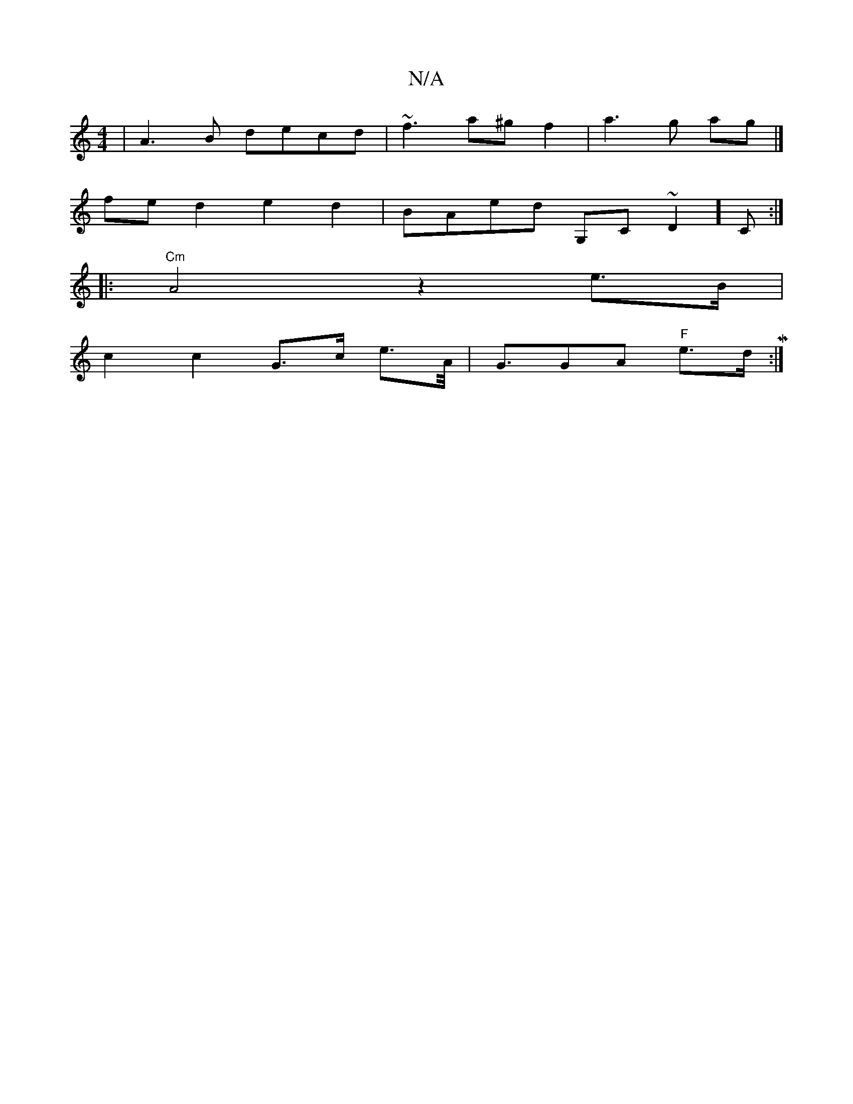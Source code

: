 X:1
T:N/A
M:4/4
R:N/A
K:Cmajor
| A3B decd|~f3 a^g f2 | a3 g ag|]
fe d2 e2 d2| BAed G,C~D2]C:|
|:"Cm"A4 z2e>B |
c2 c2 G>c e>A |<GGA "F" e>dM:|
|:|

D |G,ABe fcAG |1 G'Bcd A2 d2 : c2 |d2 g4 GA | G2 G2 G2|
ag (abg)e a2 ag | geg2 aA A>